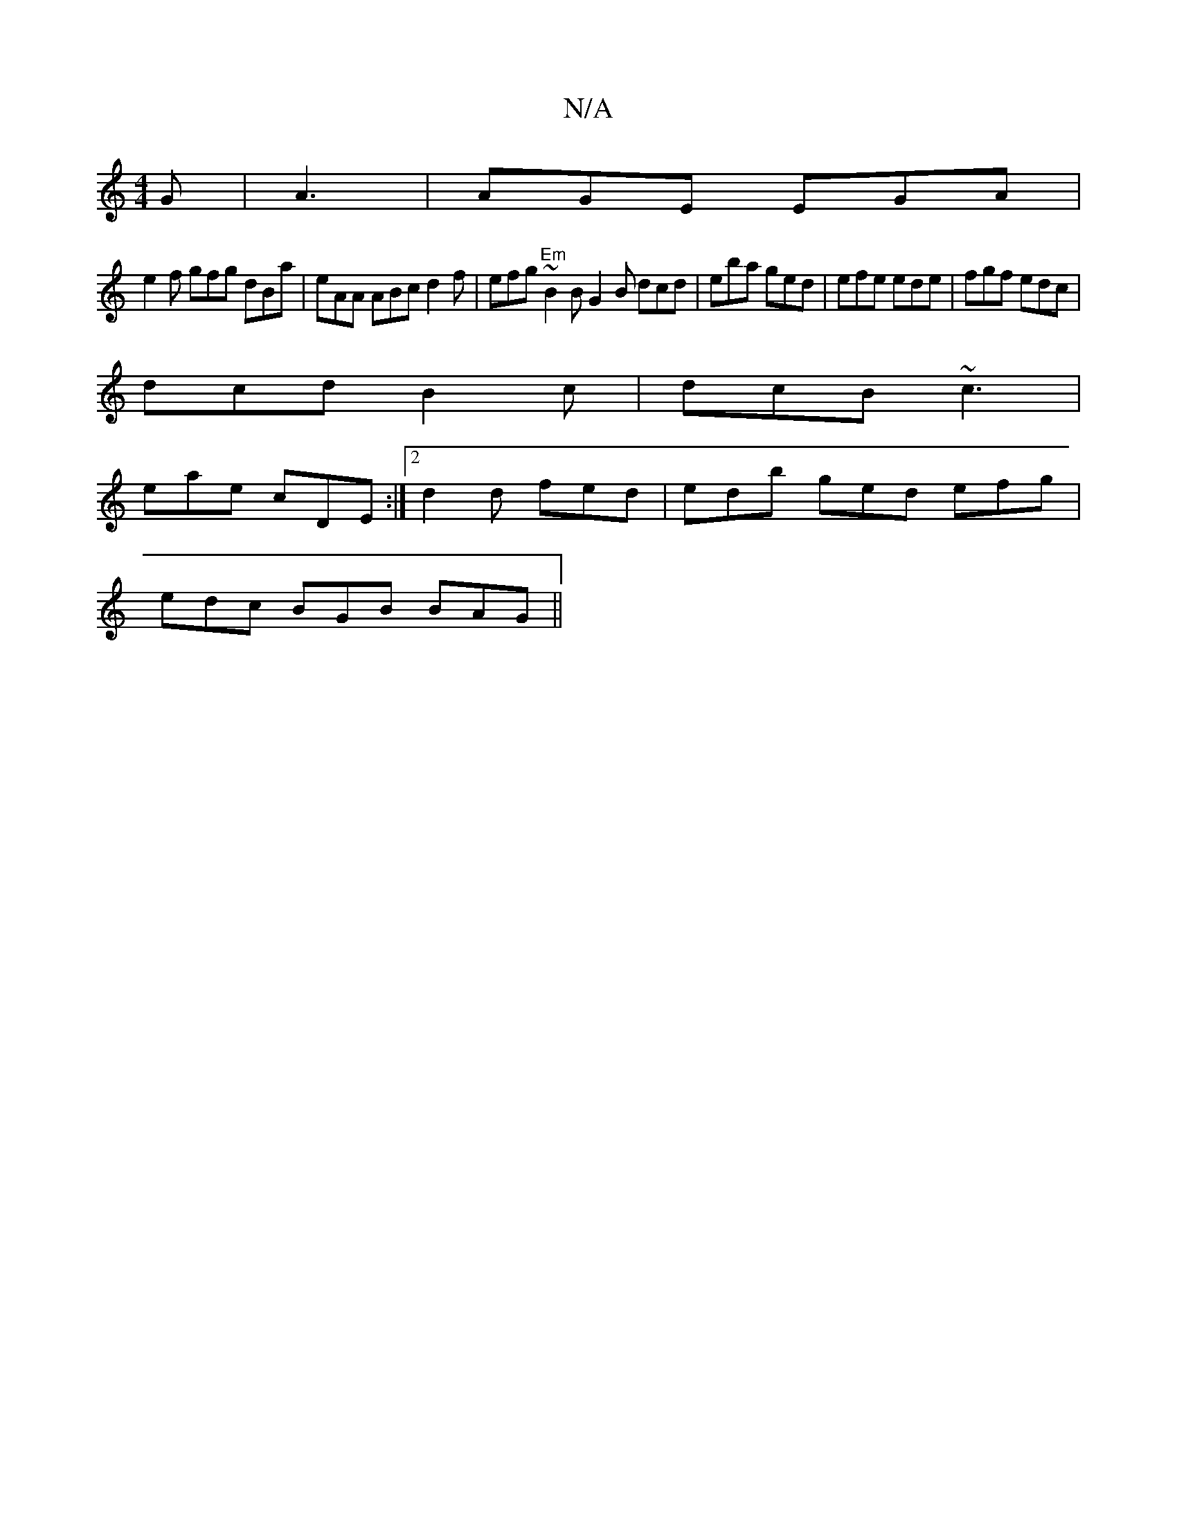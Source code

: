 X:1
T:N/A
M:4/4
R:N/A
K:Cmajor
G | A3 |AGE EGA|
e2f gfg dBa | eAA ABc d2 f|efg "Em" ~B2B G2B dcd|eba ged|efe ede|fgf edc|
dcd B2c|dcB ~c3|
eae cDE:|2 d2 d fed | edb ged efg |
edc BGB BAG ||

DEF GBd | egf d2e aba | ggd ged a2 A B3 